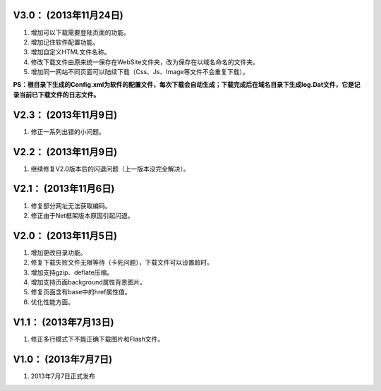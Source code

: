 ﻿
V3.0： (2013年11月24日) 
----------------------------

#. 增加可以下载需要登陆页面的功能。
#. 增加记住软件配置功能。
#. 增加自定义HTML文件名称。
#. 修改下载文件由原来统一保存在WebSite文件夹，改为保存在以域名命名的文件夹。
#. 增加同一网站不同页面可以陆续下载（Css、Js、Image等文件不会重复下载）。

**PS：根目录下生成的Config.xml为软件的配置文件，每次下载会自动生成；下载完成后在域名目录下生成log.Dat文件，它是记录当前已下载文件的日志文件。**

V2.3： (2013年11月9日) 
----------------------------

#. 修正一系列出错的小问题。

V2.2： (2013年11月9日) 
----------------------------

#. 继续修复V2.0版本后的闪退问题（上一版本没完全解决）。

V2.1： (2013年11月6日) 
----------------------------

#. 修复部分网址无法获取编码。
#. 修正由于Net框架版本原因引起闪退。

V2.0： (2013年11月5日) 
----------------------------

#. 增加更改目录功能。
#. 修复下载失败文件无限等待（卡死问题），下载文件可以设置超时。
#. 增加支持gzip、deflate压缩。
#. 增加支持页面background属性背景图片。
#. 修复页面含有base中的href属性值。
#. 优化性能方面。

V1.1： (2013年7月13日) 
----------------------------

#. 修正多行模式下不能正确下载图片和Flash文件。


V1.0： (2013年7月7日) 
----------------------------

#. 2013年7月7日正式发布